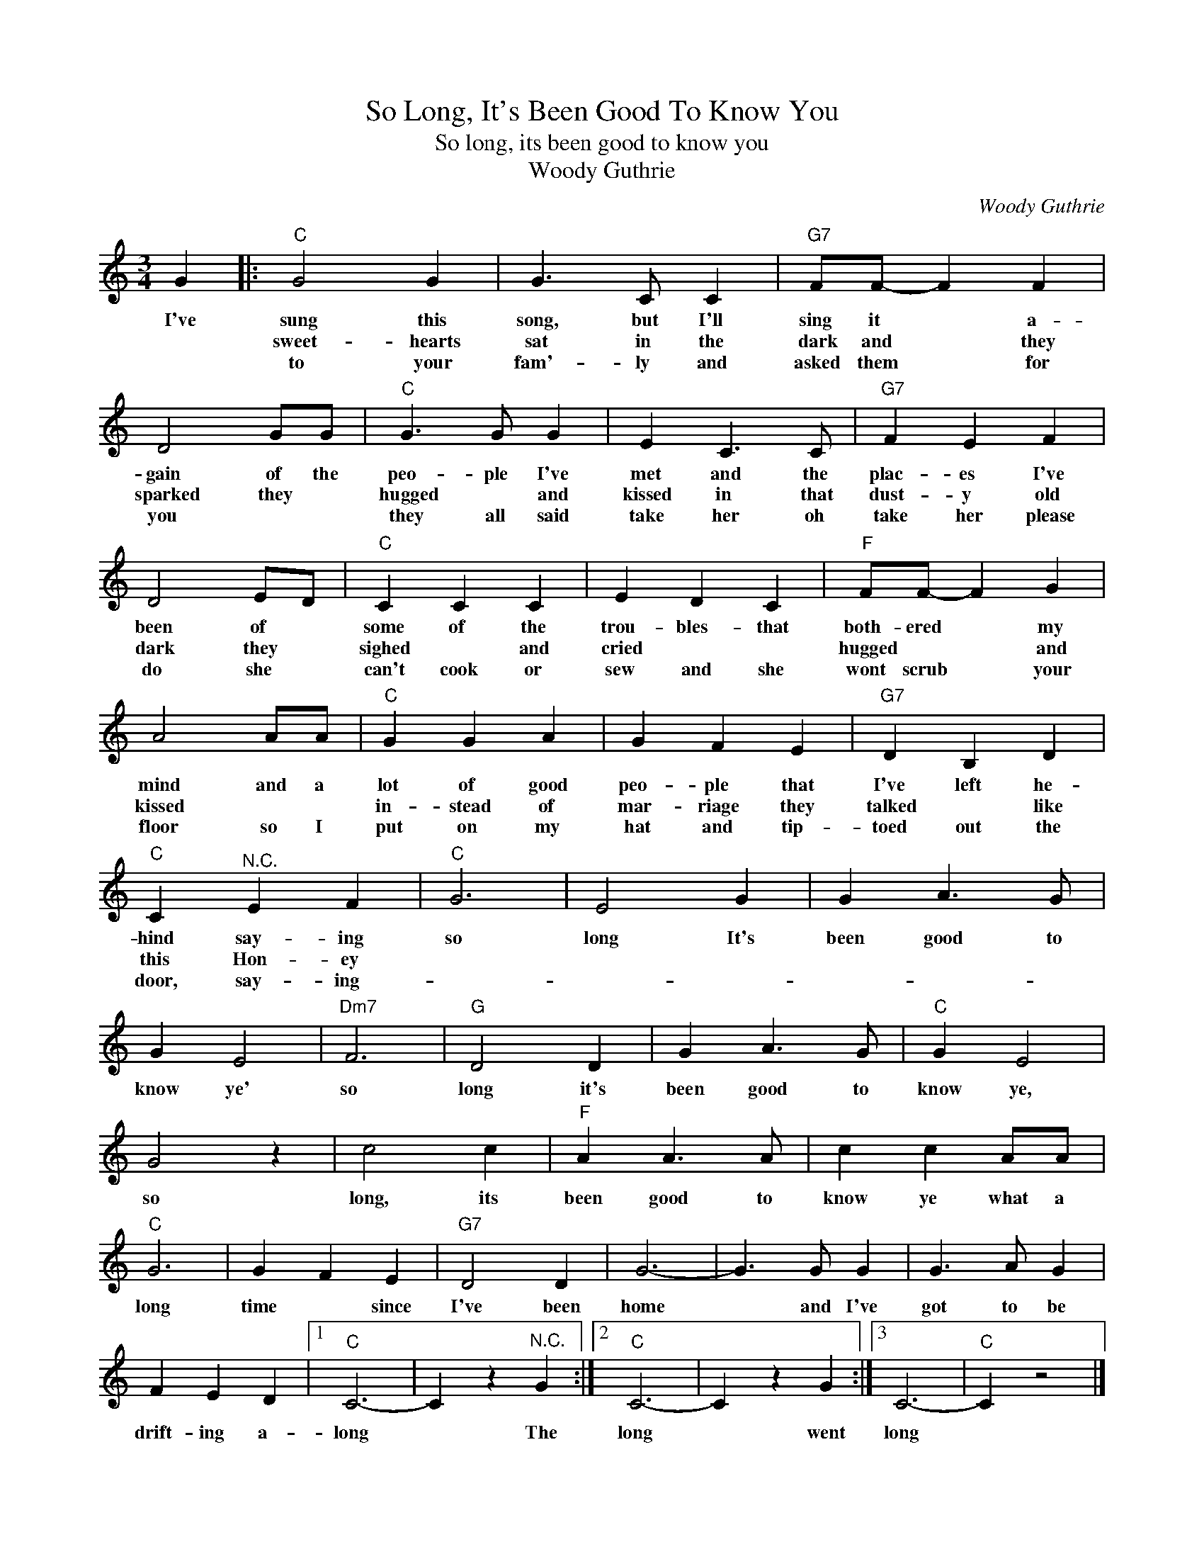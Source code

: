 X:1
T:So Long, It's Been Good To Know You
T:So long, its been good to know you
T:Woody Guthrie
C:Woody Guthrie
Z:All Rights Reserved
L:1/4
M:3/4
K:C
V:1 treble 
%%MIDI program 4
V:1
 G |:"C" G2 G | G3/2 C/ C |"G7" F/F/- F F | D2 G/G/ |"C" G3/2 G/ G | E C3/2 C/ |"G7" F E F | %8
w: I've|sung this|song, but I'll|sing it * a-|gain of the|peo- ple I've|met and the|plac- es I've|
w: |sweet- hearts|sat in the|dark and * they|sparked they *|hugged * and|kissed in that|dust- y old|
w: |to your|fam'- ly and|asked them * for|you * *|they all said|take her oh|take her please|
 D2 E/D/ |"C" C C C | E D C |"F" F/F/- F G | A2 A/A/ |"C" G G A | G F E |"G7" D B, D | %16
w: been of *|some of the|trou- bles- that|both- ered * my|mind and a|lot of good|peo- ple that|I've left he-|
w: dark they *|sighed * and|cried * *|hugged * * and|kissed * *|in- stead of|mar- riage they|talked * like|
w: do she *|can't cook or|sew and she|wont scrub * your|floor so I|put on my|hat and tip-|toed out the|
"C" C"^N.C." E F |"C" G3 | E2 G | G A3/2 G/ | G E2 |"Dm7" F3 |"G" D2 D | G A3/2 G/ |"C" G E2 | %25
w: hind say- ing|so|long It's|been good to|know ye'|so|long it's|been good to|know ye,|
w: this Hon- ey|||||||||
w: door, say- ing-|||||||||
 G2 z | c2 c |"F" A A3/2 A/ | c c A/A/ |"C" G3 | G F E |"G7" D2 D | G3- | G3/2 G/ G | G3/2 A/ G | %35
w: so|long, its|been good to|know ye what a|long|time * since|I've been|home|* and I've|got to be|
w: ||||||||||
w: ||||||||||
 F E D |1"C" C3- | C z"^N.C." G :|2"C" C3- | C z G :|3 C3- |"C" C z2 |] %42
w: drift- ing a-|long|* The|long|* went|long||
w: |||||||
w: |||||||

